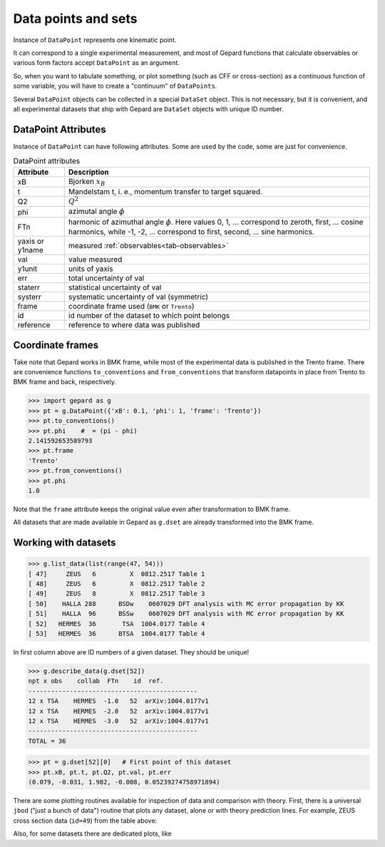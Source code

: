 ####################
Data points and sets
####################

Instance of ``DataPoint`` represents one kinematic point.

It can correspond to a single experimental measurement,
and most of Gepard functions that calculate observables
or various form factors accept ``DataPoint`` as an argument.

So, when you want to tabulate something, or
plot something (such as CFF or cross-section) as a continuous
function of some variable, you will have to create
a "continuum" of ``DataPoints``.

Several ``DataPoint`` objects can be collected in a special
``DataSet`` object. This is not necessary, but it is convenient,
and all experimental datasets that ship with Gepard are
``DataSet`` objects with unique ID number.




DataPoint Attributes
--------------------

Instance of ``DataPoint`` can have following attributes. Some
are used by the code, some are just for convenience.

.. _tab-datapoint-attributes:

.. list-table:: DataPoint attributes
   :header-rows: 1

   * - Attribute
     - Description
   * - xB
     - Bjorken :math:`x_B`
   * - t
     - Mandelstam t, i. e., momentum transfer to target squared.
   * - Q2
     -  :math:`Q^2`
   * - phi
     -  azimutal angle :math:`\phi`
   * - FTn
     -  harmonic of azimuthal angle :math:`\phi`. Here values 0, 1, ... correspond to zeroth, first,  ... cosine harmonics, while -1, -2, ... correspond to first, second, ... sine harmonics.
   * - yaxis or y1name
     - measured :ref:`observables<tab-observables>`
   * - val
     - value measured
   * - y1unit
     - units of yaxis
   * - err
     - total uncertainty of val
   * - staterr
     - statistical uncertainty of val
   * - systerr
     - systematic uncertainty of val (symmetric)
   * - frame
     - coordinate frame used (``BMK`` or ``Trento``)
   * - id
     - id number of the dataset to which point belongs
   * - reference
     - reference to where data was published


Coordinate frames
-----------------

Take note that Gepard works in BMK frame, while most of the experimental
data is published in the Trento frame. There are convenience functions
``to_conventions`` and ``from_conventions`` that transform datapoints
in place from Trento to BMK frame and back, respectively.

.. code-block:: python

   >>> import gepard as g
   >>> pt = g.DataPoint({'xB': 0.1, 'phi': 1, 'frame': 'Trento'})
   >>> pt.to_conventions()
   >>> pt.phi    #  = (pi - phi)
   2.141592653589793
   >>> pt.frame
   'Trento'
   >>> pt.from_conventions()
   >>> pt.phi
   1.0

Note that the ``frame`` attribute keeps the original value even after
transformation to BMK frame.

All datasets that are made available in Gepard as ``g.dset`` are already
transformed into the BMK frame.



.. _sec-datasets:

Working with datasets
----------------------

.. code-block:: python

   >>> g.list_data(list(range(47, 54)))
   [ 47]     ZEUS   6         X  0812.2517 Table 1
   [ 48]     ZEUS   6         X  0812.2517 Table 2
   [ 49]     ZEUS   8         X  0812.2517 Table 3
   [ 50]    HALLA 288      BSDw    0607029 DFT analysis with MC error propagation by KK
   [ 51]    HALLA  96      BSSw    0607029 DFT analysis with MC error propagation by KK
   [ 52]   HERMES  36       TSA  1004.0177 Table 4
   [ 53]   HERMES  36      BTSA  1004.0177 Table 4


In first column above are ID numbers of a given dataset. They should be unique!

.. code-block:: python

   >>> g.describe_data(g.dset[52])
   npt x obs    collab  FTn    id  ref.        
   ---------------------------------------------
   12 x TSA    HERMES  -1.0   52  arXiv:1004.0177v1
   12 x TSA    HERMES  -2.0   52  arXiv:1004.0177v1
   12 x TSA    HERMES  -3.0   52  arXiv:1004.0177v1
   ---------------------------------------------
   TOTAL = 36


.. code-block:: python

   >>> pt = g.dset[52][0]   # First point of this dataset
   >>> pt.xB, pt.t, pt.Q2, pt.val, pt.err
   (0.079, -0.031, 1.982, -0.008, 0.05239274758971894)


There are some plotting routines available for inspection of data and
comparison with theory. First, there is a universal ``jbod`` ("just a bunch
of data") routine that plots any dataset, alone or with theory prediction lines.
For example, ZEUS cross section data (``id=49``) from the table above:

.. plot::
   :include-source:

   >>> import gepard as g
   >>> import gepard.plots
   >>> from gepard.fits import th_KM15, th_KM10b
   >>> gepard.plots.jbod(points=g.dset[49], lines=[th_KM15, th_KM10b]).show()


Also, for some datasets there are dedicated plots, like

.. plot::
   :include-source:

   >>> import gepard.plots
   >>> from gepard.fits import th_KM15, th_KM10b
   >>> gepard.plots.H1ZEUS(lines=[th_KM15, th_KM10b]).show()
